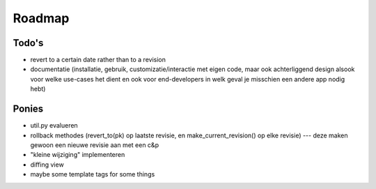 =======
Roadmap
=======

Todo's
======

- revert to a certain date rather than to a revision
- documentatie (installatie, gebruik, customizatie/interactie met eigen code, maar ook achterliggend design alsook voor welke use-cases het dient en ook voor end-developers in welk geval je misschien een andere app nodig hebt)
	
Ponies
======

- util.py evalueren
- rollback methodes (revert_to(pk) op laatste revisie, en make_current_revision() op elke revisie) --- deze maken gewoon een nieuwe revisie aan met een c&p
- "kleine wijziging" implementeren
- diffing view
- maybe some template tags for some things